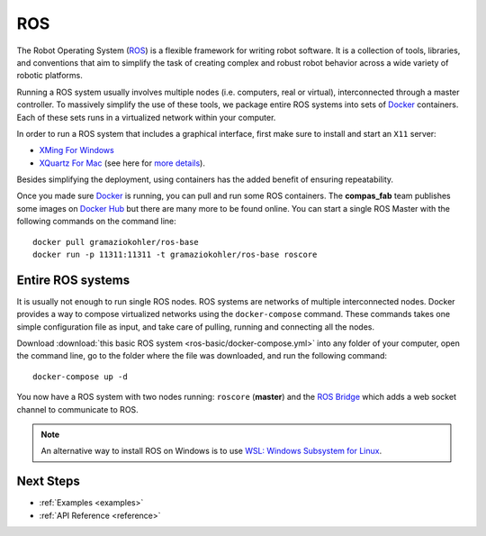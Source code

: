 .. _ros_backend:

****************
ROS
****************

The Robot Operating System (`ROS <http://www.ros.org/>`_) is a flexible framework
for writing robot software. It is a collection of tools, libraries, and conventions
that aim to simplify the task of creating complex and robust robot behavior across
a wide variety of robotic platforms.

Running a ROS system usually involves multiple nodes (i.e. computers, real or virtual),
interconnected through a master controller. To massively simplify the use of these
tools, we package entire ROS systems into sets of `Docker`_ containers. Each of
these sets runs in a virtualized network within your computer.

In order to run a ROS system that includes a graphical interface, first make sure
to install and start an ``X11`` server:

* `XMing For Windows <https://sourceforge.net/projects/xming/>`_
* `XQuartz For Mac <https://www.xquartz.org/>`_ (see here for `more details <https://medium.com/@mreichelt/how-to-show-x11-windows-within-docker-on-mac-50759f4b65cb>`_).

Besides simplifying the deployment, using containers has the added benefit of ensuring
repeatability.

Once you made sure `Docker`_ is running, you can pull and run some ROS
containers. The **compas_fab** team publishes some images on `Docker Hub`_
but there are many more to be found online. You can start a single ROS Master
with the following commands on the command line::

    docker pull gramaziokohler/ros-base
    docker run -p 11311:11311 -t gramaziokohler/ros-base roscore

Entire ROS systems
==================

It is usually not enough to run single ROS nodes. ROS systems are networks of
multiple interconnected nodes. Docker provides a way to compose virtualized networks
using the ``docker-compose`` command. These commands takes one simple configuration
file as input, and take care of pulling, running and connecting all the nodes.

Download :download:`this basic ROS system <ros-basic/docker-compose.yml>` into any
folder of your computer, open the command line, go to the folder where the file was
downloaded, and run the following command::

    docker-compose up -d

You now have a ROS system with two nodes running: ``roscore`` (**master**) and
the `ROS Bridge`_ which adds a web socket channel to communicate to ROS.

.. note::

    An alternative way to install ROS on Windows is to use
    `WSL: Windows Subsystem for Linux <https://docs.microsoft.com/en-us/windows/wsl/install-win10>`_.

.. _Docker: https://www.docker.com/
.. _Docker Hub: https://hub.docker.com/r/gramaziokohler/
.. _ROS Bridge: http://wiki.ros.org/rosbridge_suite

Next Steps
==========

* :ref:`Examples <examples>`
* :ref:`API Reference <reference>`
